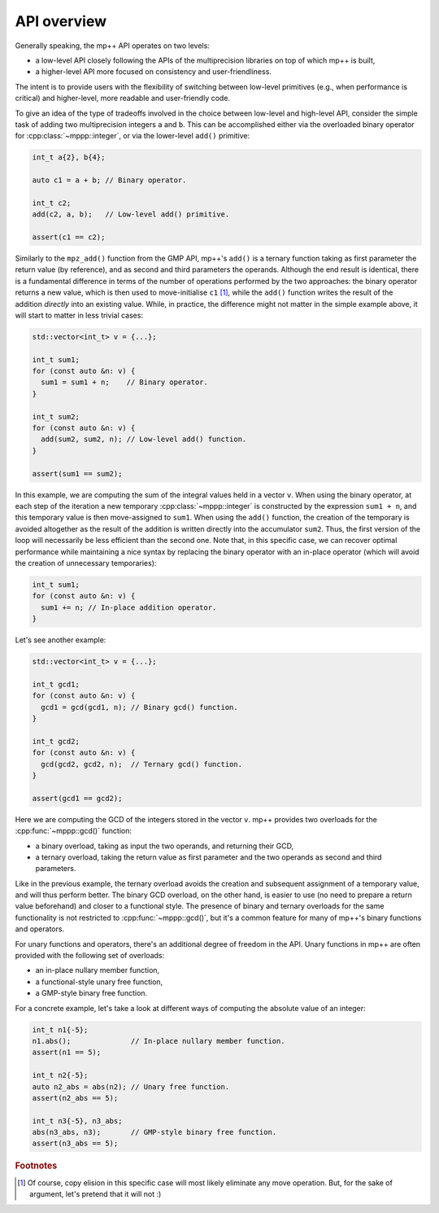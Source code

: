 .. _tutorial_api:

API overview
============

Generally speaking, the mp++ API operates on two levels:

* a low-level API closely following the APIs of the multiprecision libraries
  on top of which mp++ is built,
* a higher-level API more focused on consistency and user-friendliness.

The intent is to provide users with the flexibility of switching between low-level primitives
(e.g., when performance is critical) and higher-level, more readable and user-friendly code.

To give an idea of the type of tradeoffs involved in the choice between low-level and high-level
API, consider the simple task of adding two multiprecision integers ``a`` and ``b``. This can be accomplished
either via the overloaded binary operator for :cpp:class:`~mppp::integer`, or via the
lower-level ``add()`` primitive:

.. code-block:: c++

   int_t a{2}, b{4};

   auto c1 = a + b; // Binary operator.

   int_t c2;
   add(c2, a, b);   // Low-level add() primitive.

   assert(c1 == c2);

Similarly to the ``mpz_add()`` function from the GMP API, mp++'s ``add()`` is a ternary function taking as first
parameter the return value (by reference), and as second and third parameters the operands. Although the end result is identical,
there is a fundamental difference in terms of the number of operations performed by the two approaches: the binary
operator returns a new value, which is then used to move-initialise ``c1`` [#f1]_, while the ``add()`` function writes
the result of the addition *directly* into an existing value. While, in practice, the difference might not
matter in the simple example above, it will start to matter in less trivial cases:

.. code-block:: c++

   std::vector<int_t> v = {...};

   int_t sum1;
   for (const auto &n: v) {
     sum1 = sum1 + n;    // Binary operator.
   }

   int_t sum2;
   for (const auto &n: v) {
     add(sum2, sum2, n); // Low-level add() function.
   }

   assert(sum1 == sum2);

In this example, we are computing the sum of the integral values held in a vector ``v``. When using the binary operator,
at each step of the iteration a new temporary :cpp:class:`~mppp::integer` is constructed by the expression ``sum1 + n``, and
this temporary value is then move-assigned to ``sum1``. When using the ``add()`` function, the creation of the temporary is
avoided altogether as the result of the addition is written directly into the accumulator ``sum2``. Thus, the first version
of the loop will necessarily be less efficient than the second one. Note that, in this specific case, we can recover optimal
performance while maintaining a nice syntax by replacing the binary operator with an in-place operator (which will avoid the
creation of unnecessary temporaries):

.. code-block:: c++

   int_t sum1;
   for (const auto &n: v) {
     sum1 += n; // In-place addition operator.
   }

Let's see another example:

.. code-block:: c++

   std::vector<int_t> v = {...};

   int_t gcd1;
   for (const auto &n: v) {
     gcd1 = gcd(gcd1, n); // Binary gcd() function.
   }

   int_t gcd2;
   for (const auto &n: v) {
     gcd(gcd2, gcd2, n);  // Ternary gcd() function.
   }

   assert(gcd1 == gcd2);

Here we are computing the GCD of the integers stored in the vector ``v``. mp++ provides two overloads for the :cpp:func:`~mppp::gcd()` function:

* a binary overload, taking as input the two operands, and returning their GCD,
* a ternary overload, taking the return value as first parameter and the two operands as second
  and third parameters.

Like in the previous example, the ternary overload avoids the creation and subsequent assignment of a temporary value, and will thus perform
better. The binary GCD overload, on the other hand, is easier to use (no need to prepare a return value beforehand) and closer
to a functional style. The presence of binary and ternary overloads for the same functionality is not restricted to :cpp:func:`~mppp::gcd()`,
but it's a common feature for many of mp++'s binary functions and operators.

For unary functions and operators, there's an additional degree of freedom in the API. Unary functions in mp++ are often provided with the
following set of overloads:

* an in-place nullary member function,
* a functional-style unary free function,
* a GMP-style binary free function.

For a concrete example, let's take a look at different ways of computing the absolute value of an integer:

.. code-block:: c++

   int_t n1{-5};
   n1.abs();              // In-place nullary member function.
   assert(n1 == 5);

   int_t n2{-5};
   auto n2_abs = abs(n2); // Unary free function.
   assert(n2_abs == 5);

   int_t n3{-5}, n3_abs;
   abs(n3_abs, n3);       // GMP-style binary free function.
   assert(n3_abs == 5);

.. rubric:: Footnotes

.. [#f1] Of course, copy elision in this specific case will most likely eliminate any move operation. But, for the sake
         of argument, let's pretend that it will not :)
